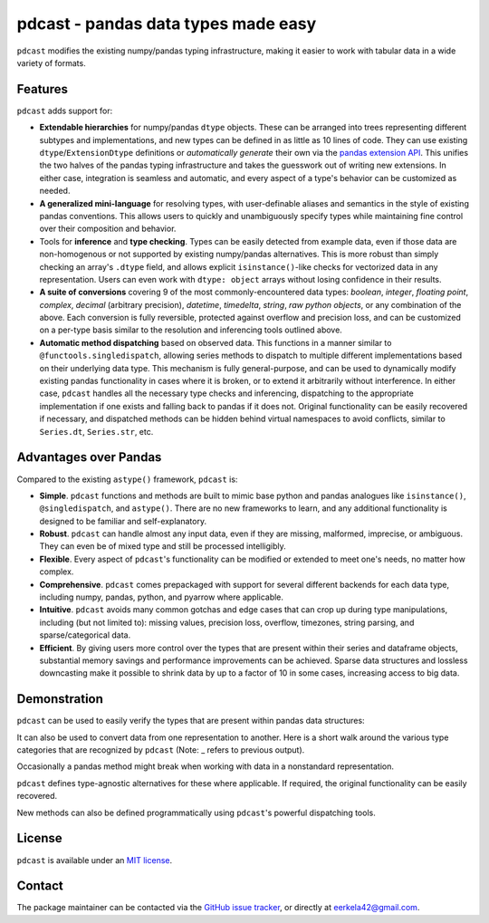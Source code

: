 .. NOTE: whenever a change is made to this file, make sure to update the
.. start and end lines of index.rst to allow doctests to run.

pdcast - pandas data types made easy
====================================
``pdcast`` modifies the existing numpy/pandas typing infrastructure, making it
easier to work with tabular data in a wide variety of formats.

Features
--------
``pdcast`` adds support for:

*  **Extendable hierarchies** for numpy/pandas ``dtype`` objects.  These can
   be arranged into trees representing different subtypes and implementations,
   and new types can be defined in as little as 10 lines of code.  They can use
   existing ``dtype``\ /\ ``ExtensionDtype`` definitions or *automatically
   generate* their own via the  `pandas extension API <https://pandas.pydata.org/pandas-docs/stable/development/extending.html>`_.
   This unifies the two halves of the pandas typing infrastructure and takes
   the guesswork out of writing new extensions.  In either case, integration is
   seamless and automatic, and every aspect of a type's behavior can be
   customized as needed.
*  **A generalized mini-language** for resolving types, with user-definable
   aliases and semantics in the style of existing pandas conventions.  This
   allows users to quickly and unambiguously specify types while maintaining
   fine control over their composition and behavior.
*  Tools for **inference** and **type checking**.  Types can be easily detected
   from example data, even if those data are non-homogenous or not supported by
   existing numpy/pandas alternatives.  This is more robust than simply
   checking an array's ``.dtype`` field, and allows explicit
   ``isinstance()``\-like checks for vectorized data in any representation.
   Users can even work with ``dtype: object`` arrays without losing confidence
   in their results.
*  **A suite of conversions** covering 9 of the most commonly-encountered data
   types: *boolean*, *integer*, *floating point*, *complex*, *decimal*
   (arbitrary precision), *datetime*, *timedelta*, *string*, *raw python
   objects*, or any combination of the above.  Each conversion is fully
   reversible, protected against overflow and precision loss, and can be
   customized on a per-type basis similar to the resolution and inferencing
   tools outlined above.
*  **Automatic method dispatching** based on observed data.  This functions in
   a manner similar to ``@functools.singledispatch``, allowing series methods
   to dispatch to multiple different implementations based on their underlying
   data type.  This mechanism is fully general-purpose, and can be used to
   dynamically modify existing pandas functionality in cases where it is
   broken, or to extend it arbitrarily without interference.  In either case,
   ``pdcast`` handles all the necessary type checks and inferencing,
   dispatching to the appropriate implementation if one exists and falling back
   to pandas if it does not.  Original functionality can be easily recovered if
   necessary, and dispatched methods can be hidden behind virtual namespaces to
   avoid conflicts, similar to ``Series.dt``, ``Series.str``, etc.

Advantages over Pandas
----------------------
Compared to the existing ``astype()`` framework, ``pdcast`` is:

*  **Simple**.  ``pdcast`` functions and methods are built to mimic base python
   and pandas analogues like ``isinstance()``, ``@singledispatch``, and
   ``astype()``.  There are no new frameworks to learn, and any additional
   functionality is designed to be familiar and self-explanatory.
*  **Robust**. ``pdcast`` can handle almost any input data, even if they are
   missing, malformed, imprecise, or ambiguous.  They can even be of mixed type
   and still be processed intelligibly.
*  **Flexible**.  Every aspect of ``pdcast``'s functionality can be modified or
   extended to meet one's needs, no matter how complex.
*  **Comprehensive**.  ``pdcast`` comes prepackaged with support for several
   different backends for each data type, including numpy, pandas, python, and
   pyarrow where applicable.
*  **Intuitive**.  ``pdcast`` avoids many common gotchas and edge cases that
   can crop up during type manipulations, including (but not limited to):
   missing values, precision loss, overflow, timezones, string parsing, and
   sparse/categorical data.
*  **Efficient**.  By giving users more control over the types that are present
   within their series and dataframe objects, substantial memory savings and
   performance improvements can be achieved.  Sparse data structures and
   lossless downcasting make it possible to shrink data by up to a factor of
   10 in some cases, increasing access to big data.

.. TODO: uncomment this once the package is pushed to PyPI

   Installation
   ------------
   Wheels are built using `cibuildwheel <https://cibuildwheel.readthedocs.io/en/stable/>`_
   and are available for most platforms via the Python Package Index (PyPI).

   .. TODO: add hyperlink to PyPI page when it goes live

   .. code:: console

      (.venv) $ pip install pdcast

   If a wheel is not available for your system, ``pdcast`` also provides an sdist
   to allow pip to build from source, although doing so requires an additional
   ``cython`` dependency.

   If you want to run the test suite, install the package using the optional
   ``pdcast[dev]`` dependencies.

   .. note::
      
      Tests are still incomplete at this stage and are constantly being updated.

Demonstration
-------------
``pdcast`` can be used to easily verify the types that are present within
pandas data structures:

.. doctest:: typecheck

   >>> import pandas as pd
   >>> import pdcast; pdcast.attach()

   >>> df = pd.DataFrame({"a": [1, 2], "b": [1., 2.], "c": ["a", "b"]})
   >>> df.typecheck({"a": "int", "b": "float", "c": "string"})
   True
   >>> df["a"].typecheck("int")
   True

It can also be used to convert data from one representation to another.  Here
is a short walk around the various type categories that are recognized by
``pdcast`` (Note: _ refers to previous output).

.. doctest:: conversion

   >>> import numpy as np
   >>> import pdcast; pdcast.attach()

   >>> class CustomObj:
   ...     def __init__(self, x): self.x = x
   ...     def __str__(self): return f"CustomObj({self.x})"
   ...     def __repr__(self): return str(self)

   >>> pdcast.to_boolean([1+0j, "False", None])  # non-homogenous
   0     True
   1    False
   2     <NA>
   dtype: boolean
   >>> _.cast(np.dtype(np.int8))
   0       1
   1       0
   2    <NA>
   dtype: Int8
   >>> _.cast("double")
   0    1.0
   1    0.0
   2    NaN
   dtype: float64
   >>> _.cast(np.complex128, downcast=True)
   0    1.0+0.0j
   1    0.0+0.0j
   2   N000a000N
   dtype: complex64
   >>> _.cast("sparse[decimal, 1]")
   0      1
   1      0
   2    NaN
   dtype: Sparse[object, Decimal('1')]
   >>> _.cast("datetime", unit="Y", since="j2000")
   0   2001-01-01 12:00:00
   1   2000-01-01 12:00:00
   2                   NaT
   dtype: datetime64[ns]
   >>> _.cast("timedelta[python]", since="Jan 1st, 2000 at 12:00 PM")
   0    366 days, 0:00:00
   1              0:00:00
   2                  NaT
   dtype: timedelta[python]
   >>> _.cast(CustomObj)
   0    CustomObj(366 days, 0:00:00)
   1              CustomObj(0:00:00)
   2                            <NA>
   dtype: object
   >>> _.cast("categorical[str[pyarrow]]")
   0    CustomObj(366 days, 0:00:00)
   1              CustomObj(0:00:00)
   2                            <NA>
   dtype: category
   Categories (2, string): [CustomObj(0:00:00), CustomObj(366 days, 0:00:00)]
   >>> _.cast("bool", true="*", false="CustomObj(0:00:00)")  # our original data
   0     True
   1    False
   2     <NA>
   dtype: boolean

Occasionally a pandas method might break when working with data in a
nonstandard representation.

.. NOTE: BREAK HERE IN INDEX.RST

.. doctest:: dispatch

   >>> import pandas as pd
   >>> pd.Series([1.1, -2.5, 3.7], dtype="O").round()
   Traceback (most recent call last):
      ...
   TypeError: loop of ufunc does not support argument 0 of type float which has no callable rint method

``pdcast`` defines type-agnostic alternatives for these where applicable.  If
required, the original functionality can be easily recovered.

.. doctest:: dispatch

   >>> import pdcast; pdcast.attach()
   >>> pd.Series([1.1, -2.5, 3.7], dtype="O").round()
   0    1.0
   1   -2.0
   2    4.0
   dtype: float[python]
   >>> pd.Series([1.1, -2.5, 3.7], dtype="O").round.original()
   Traceback (most recent call last):
      ...
   TypeError: loop of ufunc does not support argument 0 of type float which has no callable rint method

New methods can also be defined programmatically using ``pdcast``'s powerful
dispatching tools.

.. doctest:: dispatch

   >>> @pdcast.dispatch(namespace="foo", types="int, float")
   ... def bar(series: pdcast.SeriesWrapper) -> pdcast.SeriesWrapper:
   ...     print("Hello, World!")
   ...     return series
   >>> pd.Series([1, 2, 3]).foo.bar()
   Hello, World!
   0    1
   1    2
   2    3
   dtype: int64

.. uncomment this when documentation goes live

   Documentation
   -------------
   Detailed documentation is hosted on readthedocs.

   .. TODO: add hyperlink once documentation goes live

License
-------
``pdcast`` is available under an
`MIT license <https://github.com/eerkela/pdcast/blob/main/LICENSE>`_.

Contact
-------
The package maintainer can be contacted via the
`GitHub issue tracker <https://github.com/eerkela/pdcast/issues>`_, or directly
at eerkela42@gmail.com.

